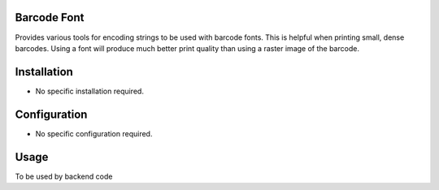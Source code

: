 Barcode Font
============
Provides various tools for encoding strings to be used with barcode fonts.  This is helpful when printing small, dense barcodes.  Using a font will produce much better print quality than using a raster image of the barcode.

Installation
============
* No specific installation required.

Configuration
=============
* No specific configuration required.

Usage
=====
To be used by backend code
